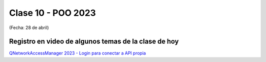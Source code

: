 .. -*- coding: utf-8 -*-

.. _rcs_subversion:

Clase 10 - POO 2023
===================
(Fecha: 28 de abril)

Registro en video de algunos temas de la clase de hoy
^^^^^^^^^^^^^^^^^^^^^^^^^^^^^^^^^^^^^^^^^^^^^^^^^^^^^

`QNetworkAccessManager 2023 - Login para conectar a API propia <https://www.youtube.com/watch?v=84782gfjxmU>`_







